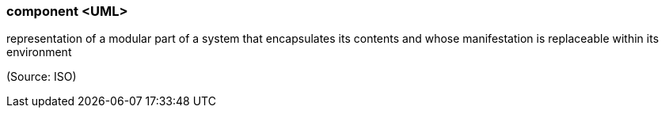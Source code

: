 === component <UML>

representation of a modular part of a system that encapsulates its contents and whose manifestation is replaceable within its environment

(Source: ISO)

